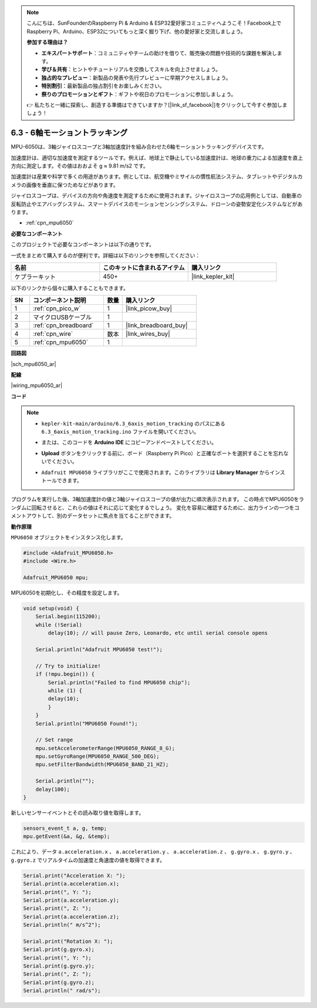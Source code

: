 .. note::

    こんにちは、SunFounderのRaspberry Pi & Arduino & ESP32愛好家コミュニティへようこそ！Facebook上でRaspberry Pi、Arduino、ESP32についてもっと深く掘り下げ、他の愛好家と交流しましょう。

    **参加する理由は？**

    - **エキスパートサポート**：コミュニティやチームの助けを借りて、販売後の問題や技術的な課題を解決します。
    - **学び＆共有**：ヒントやチュートリアルを交換してスキルを向上させましょう。
    - **独占的なプレビュー**：新製品の発表や先行プレビューに早期アクセスしましょう。
    - **特別割引**：最新製品の独占割引をお楽しみください。
    - **祭りのプロモーションとギフト**：ギフトや祝日のプロモーションに参加しましょう。

    👉 私たちと一緒に探索し、創造する準備はできていますか？[|link_sf_facebook|]をクリックして今すぐ参加しましょう！

.. _ar_mpu6050:

6.3 - 6軸モーショントラッキング
===================================

MPU-6050は、3軸ジャイロスコープと3軸加速度計を組み合わせた6軸モーショントラッキングデバイスです。

加速度計は、適切な加速度を測定するツールです。例えば、地球上で静止している加速度計は、地球の重力による加速度を直上方向に測定します。その値はおおよそ g ≈ 9.81 m/s2 です。

加速度計は産業や科学で多くの用途があります。例としては、航空機やミサイルの慣性航法システム、タブレットやデジタルカメラの画像を垂直に保つためなどがあります。

ジャイロスコープは、デバイスの方向や角速度を測定するために使用されます。ジャイロスコープの応用例としては、自動車の反転防止やエアバッグシステム、スマートデバイスのモーションセンシングシステム、ドローンの姿勢安定化システムなどがあります。

* :ref:`cpn_mpu6050`

**必要なコンポーネント**

このプロジェクトで必要なコンポーネントは以下の通りです。

一式をまとめて購入するのが便利です。詳細は以下のリンクを参照してください：

.. list-table::
    :widths: 20 20 20
    :header-rows: 1

    *   - 名前	
        - このキットに含まれるアイテム
        - 購入リンク
    *   - ケプラーキット	
        - 450+
        - |link_kepler_kit|

以下のリンクから個々に購入することもできます。

.. list-table::
    :widths: 5 20 5 20
    :header-rows: 1

    *   - SN
        - コンポーネント説明	
        - 数量
        - 購入リンク

    *   - 1
        - :ref:`cpn_pico_w`
        - 1
        - |link_picow_buy|
    *   - 2
        - マイクロUSBケーブル
        - 1
        - 
    *   - 3
        - :ref:`cpn_breadboard`
        - 1
        - |link_breadboard_buy|
    *   - 4
        - :ref:`cpn_wire`
        - 数本
        - |link_wires_buy|
    *   - 5
        - :ref:`cpn_mpu6050`
        - 1
        - 

**回路図**

|sch_mpu6050_ar|

**配線**

|wiring_mpu6050_ar|


**コード**

.. note::

    * ``kepler-kit-main/arduino/6.3_6axis_motion_tracking`` のパスにある ``6.3_6axis_motion_tracking.ino`` ファイルを開いてください。
    * または、このコードを **Arduino IDE** にコピーアンドペーストしてください。
    * **Upload** ボタンをクリックする前に、ボード（Raspberry Pi Pico）と正確なポートを選択することを忘れないでください。
    * ``Adafruit MPU6050`` ライブラリがここで使用されます。このライブラリは **Library Manager** からインストールできます。

      .. image:: img/lib_mpu6050.png

.. raw:: html
    
    <iframe src=https://create.arduino.cc/editor/sunfounder01/318f62d3-1d7b-4ee6-a1a2-97e783cf2d5e/preview?embed style="height:510px;width:100%;margin:10px 0" frameborder=0></iframe>

プログラムを実行した後、3軸加速度計の値と3軸ジャイロスコープの値が出力に順次表示されます。
この時点でMPU6050をランダムに回転させると、これらの値はそれに応じて変化するでしょう。
変化を容易に確認するために、出力ラインの一つをコメントアウトして、別のデータセットに焦点を当てることができます。

**動作原理**

``MPU6050`` オブジェクトをインスタンス化します。

.. code-block:: arduino

    #include <Adafruit_MPU6050.h>
    #include <Wire.h>

    Adafruit_MPU6050 mpu;


MPU6050を初期化し、その精度を設定します。

.. code-block:: arduino

    void setup(void) {
        Serial.begin(115200);
        while (!Serial)
            delay(10); // will pause Zero, Leonardo, etc until serial console opens

        Serial.println("Adafruit MPU6050 test!");

        // Try to initialize!
        if (!mpu.begin()) {
            Serial.println("Failed to find MPU6050 chip");
            while (1) {
            delay(10);
            }
        }
        Serial.println("MPU6050 Found!");

        // Set range
        mpu.setAccelerometerRange(MPU6050_RANGE_8_G);
        mpu.setGyroRange(MPU6050_RANGE_500_DEG);
        mpu.setFilterBandwidth(MPU6050_BAND_21_HZ);

        Serial.println("");
        delay(100);
    }

新しいセンサーイベントとその読み取り値を取得します。

.. code-block:: arduino

    sensors_event_t a, g, temp;
    mpu.getEvent(&a, &g, &temp);

これにより、データ ``a.acceleration.x`` 、 ``a.acceleration.y`` 、 ``a.acceleration.z`` 、 ``g.gyro.x`` 、 ``g.gyro.y`` 、 ``g.gyro.z`` でリアルタイムの加速度と角速度の値を取得できます。

.. code-block:: arduino

    Serial.print("Acceleration X: ");
    Serial.print(a.acceleration.x);
    Serial.print(", Y: ");
    Serial.print(a.acceleration.y);
    Serial.print(", Z: ");
    Serial.print(a.acceleration.z);
    Serial.println(" m/s^2");

    Serial.print("Rotation X: ");
    Serial.print(g.gyro.x);
    Serial.print(", Y: ");
    Serial.print(g.gyro.y);
    Serial.print(", Z: ");
    Serial.print(g.gyro.z);
    Serial.println(" rad/s");
